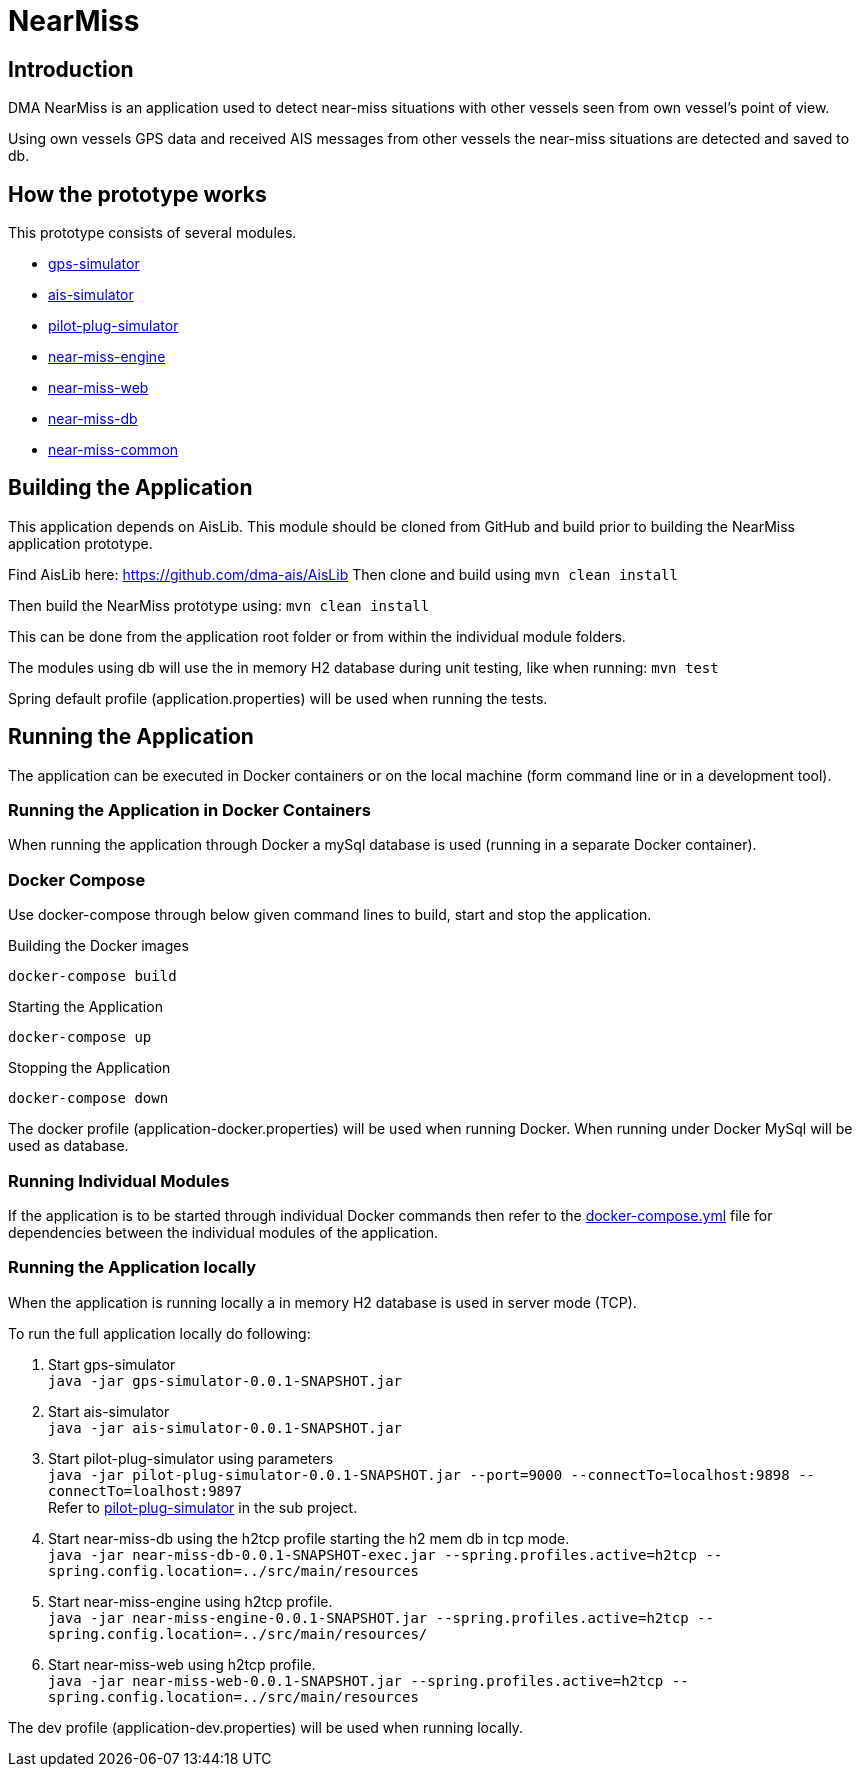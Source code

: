 = NearMiss

== Introduction
DMA NearMiss is an application used to detect near-miss situations with other vessels seen from own vessel's
point of view.

Using own vessels GPS data and received AIS messages from other vessels the near-miss situations are detected
and saved to db.

== How the prototype works
This prototype consists of several modules.

* <<gps-simulator/README.adoc#GPS-Simulator,gps-simulator>>
* <<ais-simulator/README.adoc#AIS-Simulator,ais-simulator>>
* <<pilot-plug-simulator/README.adoc#Pilot-plug-simulator,pilot-plug-simulator>>
* <<near-miss-engine/README.adoc#NearMiss Engine,near-miss-engine>>
* <<near-miss-web/README.adoc#NearMiss-Web,near-miss-web>>
* <<near-miss-db/README.adoc#NearMissDB,near-miss-db>>
* <<near-miss-common/README.adoc#near-miss-common,near-miss-common>>

== Building the Application

This application depends on AisLib. This module should be cloned from GitHub and build prior to building
the NearMiss application prototype.

Find AisLib here: https://github.com/dma-ais/AisLib
Then clone and build using `mvn clean install`

Then build the NearMiss prototype using:
`mvn clean install`

This can be done from the application root folder or from within the individual module folders.

The modules using db will use the in memory H2 database during unit testing, like when running:
`mvn test`

Spring default profile (application.properties) will be used when running the tests.

== Running the Application
The application can be executed in Docker containers or on the local machine
(form command line or in a development tool).

=== Running the Application in Docker Containers
When running the application through Docker a mySql database is used (running in a separate Docker container).

=== Docker Compose
Use docker-compose through below given command lines to  build, start and stop the application.

.Building the Docker images
----
docker-compose build
----

.Starting the Application
----
docker-compose up
----
.Stopping the Application
----
docker-compose down
----

The docker profile (application-docker.properties) will be used when running Docker. When running under Docker
MySql will be used as database.


=== Running Individual Modules
If the application is to be started through individual Docker commands then refer to the link:docker-compose.yml[docker-compose.yml]
file for dependencies between the individual modules of the application.


=== Running the Application locally

When the application is running locally a in memory H2 database is used in server mode (TCP).

To run the full application locally do following:

1. Start gps-simulator +
`java -jar gps-simulator-0.0.1-SNAPSHOT.jar`

2. Start ais-simulator +
`java -jar ais-simulator-0.0.1-SNAPSHOT.jar`

3. Start pilot-plug-simulator using parameters +
`java -jar pilot-plug-simulator-0.0.1-SNAPSHOT.jar --port=9000 --connectTo=localhost:9898 --connectTo=loalhost:9897` +
Refer to <<pilot-plug-simulator/README.adoc#,pilot-plug-simulator>> in the sub project.

4. Start near-miss-db using the h2tcp profile starting the h2 mem db in tcp mode. +
`java -jar near-miss-db-0.0.1-SNAPSHOT-exec.jar --spring.profiles.active=h2tcp --spring.config.location=../src/main/resources`

5. Start near-miss-engine using h2tcp profile. +
`java -jar near-miss-engine-0.0.1-SNAPSHOT.jar --spring.profiles.active=h2tcp --spring.config.location=../src/main/resources/`

6. Start near-miss-web using h2tcp profile. +
`java -jar near-miss-web-0.0.1-SNAPSHOT.jar --spring.profiles.active=h2tcp --spring.config.location=../src/main/resources`

The dev profile (application-dev.properties) will be used when running locally.

